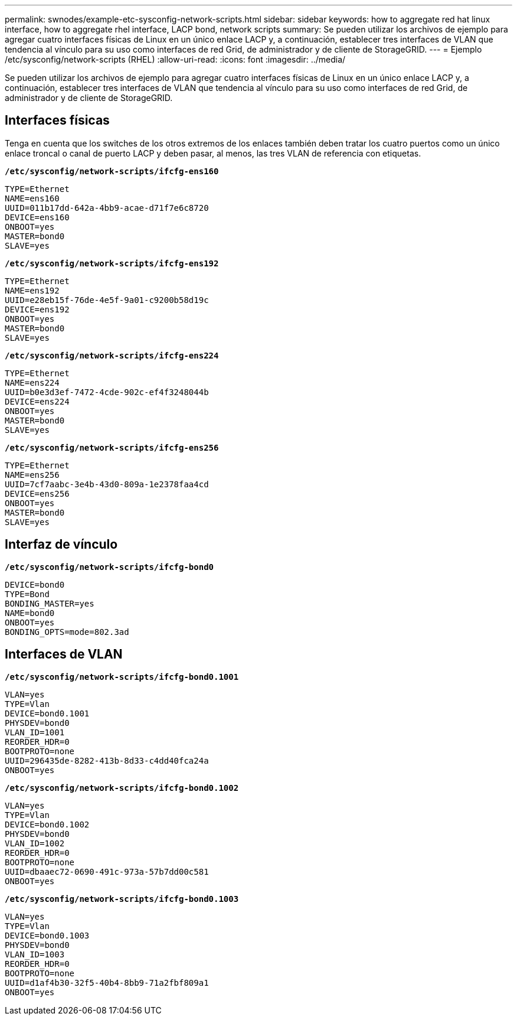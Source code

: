 ---
permalink: swnodes/example-etc-sysconfig-network-scripts.html 
sidebar: sidebar 
keywords: how to aggregate red hat linux interface, how to aggregate rhel interface, LACP bond, network scripts 
summary: Se pueden utilizar los archivos de ejemplo para agregar cuatro interfaces físicas de Linux en un único enlace LACP y, a continuación, establecer tres interfaces de VLAN que tendencia al vínculo para su uso como interfaces de red Grid, de administrador y de cliente de StorageGRID. 
---
= Ejemplo /etc/sysconfig/network-scripts (RHEL)
:allow-uri-read: 
:icons: font
:imagesdir: ../media/


[role="lead"]
Se pueden utilizar los archivos de ejemplo para agregar cuatro interfaces físicas de Linux en un único enlace LACP y, a continuación, establecer tres interfaces de VLAN que tendencia al vínculo para su uso como interfaces de red Grid, de administrador y de cliente de StorageGRID.



== Interfaces físicas

Tenga en cuenta que los switches de los otros extremos de los enlaces también deben tratar los cuatro puertos como un único enlace troncal o canal de puerto LACP y deben pasar, al menos, las tres VLAN de referencia con etiquetas.

`*/etc/sysconfig/network-scripts/ifcfg-ens160*`

[listing]
----
TYPE=Ethernet
NAME=ens160
UUID=011b17dd-642a-4bb9-acae-d71f7e6c8720
DEVICE=ens160
ONBOOT=yes
MASTER=bond0
SLAVE=yes
----
`*/etc/sysconfig/network-scripts/ifcfg-ens192*`

[listing]
----
TYPE=Ethernet
NAME=ens192
UUID=e28eb15f-76de-4e5f-9a01-c9200b58d19c
DEVICE=ens192
ONBOOT=yes
MASTER=bond0
SLAVE=yes
----
`*/etc/sysconfig/network-scripts/ifcfg-ens224*`

[listing]
----
TYPE=Ethernet
NAME=ens224
UUID=b0e3d3ef-7472-4cde-902c-ef4f3248044b
DEVICE=ens224
ONBOOT=yes
MASTER=bond0
SLAVE=yes
----
`*/etc/sysconfig/network-scripts/ifcfg-ens256*`

[listing]
----
TYPE=Ethernet
NAME=ens256
UUID=7cf7aabc-3e4b-43d0-809a-1e2378faa4cd
DEVICE=ens256
ONBOOT=yes
MASTER=bond0
SLAVE=yes
----


== Interfaz de vínculo

`*/etc/sysconfig/network-scripts/ifcfg-bond0*`

[listing]
----
DEVICE=bond0
TYPE=Bond
BONDING_MASTER=yes
NAME=bond0
ONBOOT=yes
BONDING_OPTS=mode=802.3ad
----


== Interfaces de VLAN

`*/etc/sysconfig/network-scripts/ifcfg-bond0.1001*`

[listing]
----
VLAN=yes
TYPE=Vlan
DEVICE=bond0.1001
PHYSDEV=bond0
VLAN_ID=1001
REORDER_HDR=0
BOOTPROTO=none
UUID=296435de-8282-413b-8d33-c4dd40fca24a
ONBOOT=yes
----
`*/etc/sysconfig/network-scripts/ifcfg-bond0.1002*`

[listing]
----
VLAN=yes
TYPE=Vlan
DEVICE=bond0.1002
PHYSDEV=bond0
VLAN_ID=1002
REORDER_HDR=0
BOOTPROTO=none
UUID=dbaaec72-0690-491c-973a-57b7dd00c581
ONBOOT=yes
----
`*/etc/sysconfig/network-scripts/ifcfg-bond0.1003*`

[listing]
----
VLAN=yes
TYPE=Vlan
DEVICE=bond0.1003
PHYSDEV=bond0
VLAN_ID=1003
REORDER_HDR=0
BOOTPROTO=none
UUID=d1af4b30-32f5-40b4-8bb9-71a2fbf809a1
ONBOOT=yes
----
